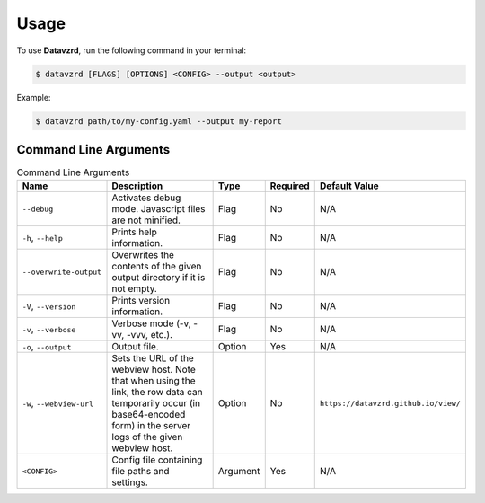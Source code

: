 .. _usage:

*****
Usage
*****

To use **Datavzrd**, run the following command in your terminal:

.. code-block:: bash

   $ datavzrd [FLAGS] [OPTIONS] <CONFIG> --output <output>

Example:

.. code-block:: bash

   $ datavzrd path/to/my-config.yaml --output my-report

Command Line Arguments
======================

.. list-table:: Command Line Arguments
   :widths: 20 40 10 10 20
   :header-rows: 1

   * - Name
     - Description
     - Type
     - Required
     - Default Value
   * - ``--debug``
     - Activates debug mode. Javascript files are not minified.
     - Flag
     - No
     - N/A
   * - ``-h``, ``--help``
     - Prints help information.
     - Flag
     - No
     - N/A
   * - ``--overwrite-output``
     - Overwrites the contents of the given output directory if it is not empty.
     - Flag
     - No
     - N/A
   * - ``-V``, ``--version``
     - Prints version information.
     - Flag
     - No
     - N/A
   * - ``-v``, ``--verbose``
     - Verbose mode (-v, -vv, -vvv, etc.).
     - Flag
     - No
     - N/A
   * - ``-o``, ``--output``
     - Output file.
     - Option
     - Yes
     - N/A
   * - ``-w``, ``--webview-url``
     - Sets the URL of the webview host. Note that when using the link, the row data can temporarily occur (in base64-encoded form) in the server logs of the given webview host.
     - Option
     - No
     - ``https://datavzrd.github.io/view/``
   * - ``<CONFIG>``
     - Config file containing file paths and settings.
     - Argument
     - Yes
     - N/A
